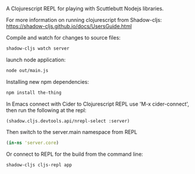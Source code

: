 A Clojurescript REPL for playing with Scuttlebutt Nodejs libraries.

For more information on running clojurescript from Shadow-cljs:
 https://shadow-cljs.github.io/docs/UsersGuide.html

Compile and watch for changes to source files:
#+BEGIN_SRC sh
shadow-cljs watch server
#+END_SRC

launch node application:
#+BEGIN_SRC sh
node out/main.js
#+END_SRC

Installing new npm dependencies:
#+BEGIN_SRC sh
npm install the-thing
#+END_SRC

In Emacs connect with Cider to Clojurescript REPL use 'M-x cider-connect', 
then run the following at the repl:
#+BEGIN_SRC clojurescript
(shadow.cljs.devtools.api/nrepl-select :server) 
#+END_SRC

Then switch to the server.main namespace from REPL
#+BEGIN_SRC clojure
(in-ns 'server.core)
#+END_SRC

Or connect to REPL for the build from the command line:
#+BEGIN_SRC sh
shadow-cljs cljs-repl app
#+END_SRC


